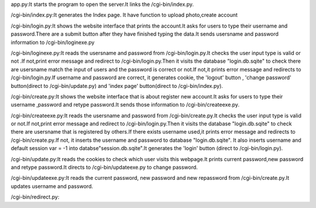 app.py:It starts the program to open the server.It links the /cgi-bin/index.py.

/cgi-bin/index.py:It generates the Index page. It have function to upload photo,create account

/cgi-bin/login.py:It shows the website interface that prints the account.It asks for users to type their username and password.There are a submit button after they have finished typing the data.It sends usersname and password information to  
/cgi-bin/loginexe.py

/cgi-bin/loginexe.py:It reads the usersname and password from /cgi-bin/login.py.It checks the user input type is valid or not .If not,print error message and redirect to /cgi-bin/login.py.Then it visits the database "login.db.sqite" to check there are usersname match the input of users and the password is correct or not.If not,it prints error message and redirects to /cgi-bin/login.py.If username and password are correct, it generates cookie, the 'logout' button , 'change password' button(direct to /cgi-bin/update.py) and 'index page' button(direct to /cgi-bin/index.py).

/cgi-bin/create.py:It shows the website interface that is about register new account.It asks for users to type their username ,password and retype password.It sends those information to /cgi-bin/createexe.py.

/cgi-bin/createexe.py:It reads the usersname and password from /cgi-bin/create.py.It checks the user input type is valid or not.If not,print error message and redirect to /cgi-bin/login.py.Then it visits the database "login.db.sqite" to check there are usersname that is registered by others.If there exists username used,it prints error message and redirects to /cgi-bin/create.py.If not, it inserts the username and password to database "login.db.sqite". It also inserts username and default session var = -1 into databse"session.db.sqite".It generates the 'login' button (direct to /cgi-bin/login.py).

/cgi-bin/update.py:It reads the cookies to check which user visits this webpage.It prints current password,new password and retype password.It directs to /cgi-bin/updateexe.py to change password.

/cgi-bin/updateexe.py:It reads the current password, new password and new repassword from /cgi-bin/create.py.It updates username and password.

/cgi-bin/redirect.py:

